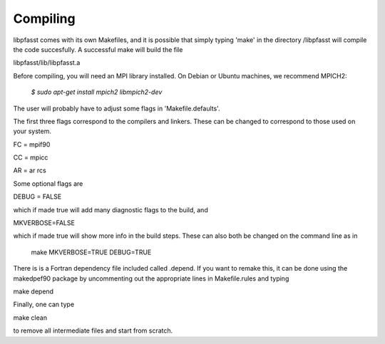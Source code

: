 Compiling
=========

libpfasst comes with its own Makefiles, and it is possible that simply typing 'make' in the directory /libpfasst will compile the code succesfully.  A successful make will build the file

libpfasst/lib/libpfasst.a  

Before compiling, you will need an MPI library installed.  On Debian
or Ubuntu machines, we recommend MPICH2:

  `$ sudo apt-get install mpich2 libmpich2-dev`

The user will probably have to adjust some flags in 'Makefile.defaults'.

The first three flags correspond to the compilers and linkers.  These can be changed to correspond to those used on your system.

FC = mpif90

CC = mpicc

AR = ar rcs

Some optional flags are

DEBUG = FALSE

which if made true will add many diagnostic flags to the build, and

MKVERBOSE=FALSE

which if made true will show more info in the build steps.  These can also both be changed on the command line as in

 make MKVERBOSE=TRUE DEBUG=TRUE

There is is a Fortran dependency file included called .depend.  If you want to remake this, it can be done using the makedpef90 package by uncommenting out the appropriate lines in Makefile.rules and typing

make depend

Finally, one can type

make clean

to remove all intermediate files and start from scratch.

